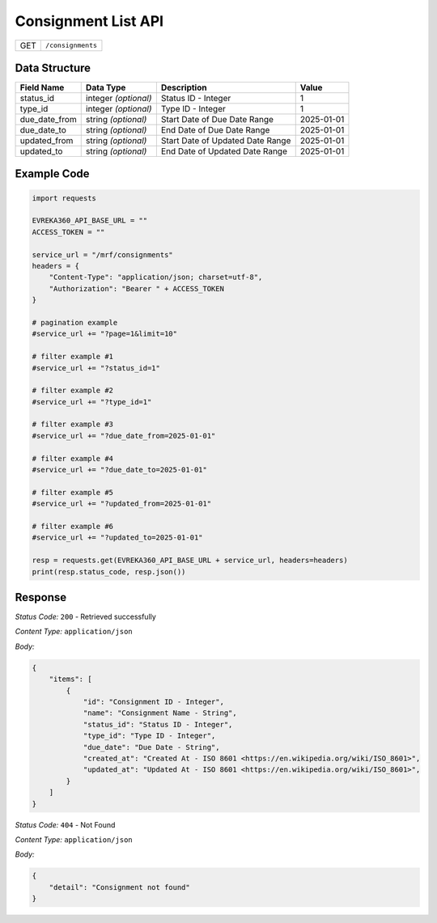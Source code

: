 .. raw:: pdf

   PageBreak

Consignment List API
-----------------------------------

.. table::

   +-------------------+--------------------------------------------+
   | GET               | ``/consignments``                          |
   +-------------------+--------------------------------------------+

Data Structure
^^^^^^^^^^^^^^^^^
.. table::

   +-------------------------+--------------------------------------------------------------+---------------------------------------------------+-------------------------------------------------------+
   | Field Name              | Data Type                                                    | Description                                       | Value                                                 |
   +=========================+==============================================================+===================================================+=======================================================+
   | status_id               | integer *(optional)*                                         | Status ID - Integer                               | 1                                                     |
   +-------------------------+--------------------------------------------------------------+---------------------------------------------------+-------------------------------------------------------+
   | type_id                 | integer *(optional)*                                         | Type ID - Integer                                 | 1                                                     |
   +-------------------------+--------------------------------------------------------------+---------------------------------------------------+-------------------------------------------------------+
   | due_date_from           | string *(optional)*                                          | Start Date of Due Date Range                      | 2025-01-01                                            |
   +-------------------------+--------------------------------------------------------------+---------------------------------------------------+-------------------------------------------------------+
   | due_date_to             | string *(optional)*                                          | End Date of Due Date Range                        | 2025-01-01                                            |
   +-------------------------+--------------------------------------------------------------+---------------------------------------------------+-------------------------------------------------------+
   | updated_from            | string *(optional)*                                          | Start Date of Updated Date Range                  | 2025-01-01                                            |
   +-------------------------+--------------------------------------------------------------+---------------------------------------------------+-------------------------------------------------------+
   | updated_to              | string *(optional)*                                          | End Date of Updated Date Range                    | 2025-01-01                                            |
   +-------------------------+--------------------------------------------------------------+---------------------------------------------------+-------------------------------------------------------+
  

Example Code
^^^^^^^^^^^^^^^^^

.. code-block:: python

    import requests

    EVREKA360_API_BASE_URL = ""
    ACCESS_TOKEN = ""

    service_url = "/mrf/consignments"
    headers = {
        "Content-Type": "application/json; charset=utf-8", 
        "Authorization": "Bearer " + ACCESS_TOKEN
    }

    # pagination example
    #service_url += "?page=1&limit=10"

    # filter example #1
    #service_url += "?status_id=1"

    # filter example #2
    #service_url += "?type_id=1"

    # filter example #3
    #service_url += "?due_date_from=2025-01-01"

    # filter example #4
    #service_url += "?due_date_to=2025-01-01"

    # filter example #5
    #service_url += "?updated_from=2025-01-01"

    # filter example #6
    #service_url += "?updated_to=2025-01-01"

    resp = requests.get(EVREKA360_API_BASE_URL + service_url, headers=headers)
    print(resp.status_code, resp.json())


Response
^^^^^^^^^^^^^^^^^

*Status Code:* ``200`` - Retrieved successfully

*Content Type:* ``application/json``

*Body:*

.. code-block:: json 

    {
        "items": [
            {
                "id": "Consignment ID - Integer",
                "name": "Consignment Name - String",
                "status_id": "Status ID - Integer",
                "type_id": "Type ID - Integer",
                "due_date": "Due Date - String",
                "created_at": "Created At - ISO 8601 <https://en.wikipedia.org/wiki/ISO_8601>",
                "updated_at": "Updated At - ISO 8601 <https://en.wikipedia.org/wiki/ISO_8601>",
            }
        ]
    }

*Status Code:* ``404`` - Not Found

*Content Type:* ``application/json``

*Body:*

.. code-block:: json

    {
        "detail": "Consignment not found"
    }

